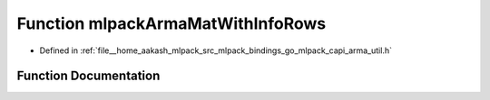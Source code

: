 .. _exhale_function_arma__util_8h_1a595741cab3983f8e4a49f1cbc9bcd3c3:

Function mlpackArmaMatWithInfoRows
==================================

- Defined in :ref:`file__home_aakash_mlpack_src_mlpack_bindings_go_mlpack_capi_arma_util.h`


Function Documentation
----------------------


.. doxygenfunction:: mlpackArmaMatWithInfoRows(const char *)
